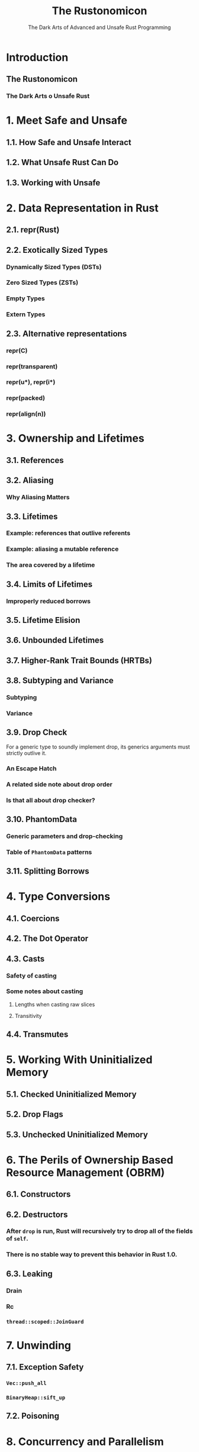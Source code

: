 #+TITLE: The Rustonomicon
#+SUBTITLE: The Dark Arts of Advanced and Unsafe Rust Programming
#+STARTUP: entitiespretty
#+STARTUP: indent
#+STARTUP: overview

* Introduction
** The Rustonomicon
*** The Dark Arts o Unsafe Rust

* 1. Meet Safe and Unsafe
** 1.1. How Safe and Unsafe Interact
** 1.2. What Unsafe Rust Can Do
** 1.3. Working with Unsafe

* 2. Data Representation in Rust
** 2.1. repr(Rust)
** 2.2. Exotically Sized Types
*** Dynamically Sized Types (DSTs)
*** Zero Sized Types (ZSTs)
*** Empty Types
*** Extern Types

** 2.3. Alternative representations
*** repr(C)
*** repr(transparent)
*** repr(u*), repr(i*)
*** repr(packed)
*** repr(align(n))

* 3. Ownership and Lifetimes
** 3.1. References
** 3.2. Aliasing
*** Why Aliasing Matters

** 3.3. Lifetimes
*** Example: references that outlive referents
*** Example: aliasing a mutable reference
*** The area covered by a lifetime

** 3.4. Limits of Lifetimes
*** Improperly reduced borrows

** 3.5. Lifetime Elision
** 3.6. Unbounded Lifetimes
** 3.7. Higher-Rank Trait Bounds (HRTBs)
** 3.8. Subtyping and Variance
*** Subtyping
*** Variance

** 3.9. Drop Check
**** For a generic type to soundly implement drop, its generics arguments must strictly outlive it.
*** An Escape Hatch
*** A related side note about drop order
*** Is that all about drop checker?

** 3.10. PhantomData
*** Generic parameters and drop-checking
*** Table of ~PhantomData~ patterns

** 3.11. Splitting Borrows

* 4. Type Conversions
** 4.1. Coercions
** 4.2. The Dot Operator
** 4.3. Casts
*** Safety of casting
*** Some notes about casting
**** Lengths when casting raw slices
**** Transitivity

** 4.4. Transmutes

* 5. Working With Uninitialized Memory
** 5.1. Checked Uninitialized Memory
** 5.2. Drop Flags
** 5.3. Unchecked Uninitialized Memory

* 6. The Perils of Ownership Based Resource Management (OBRM)
** 6.1. Constructors
** 6.2. Destructors
*** After ~drop~ is run, Rust will recursively try to drop all of the fields of ~self~.
*** There is no stable way to prevent this behavior in Rust 1.0.

** 6.3. Leaking
*** Drain
*** Rc
*** ~thread::scoped::JoinGuard~

* 7. Unwinding
** 7.1. Exception Safety
*** ~Vec::push_all~
*** ~BinaryHeap::sift_up~

** 7.2. Poisoning

* 8. Concurrency and Parallelism
** 8.1. Data Races and Race Conditions
*** However Rust does not prevent general race conditions

** 8.2. Send and Sync
*** Example

** 8.3. Atomics
*** Compiler Reordering
*** Hardware Reordering
*** Data Accesses
**** It is literally impossible to write correct synchronized code using only data accesses.

*** Sequentially Consistent
*** Acquire-Release
*** Relaxed

* 9. Example: Implementing Vec
** 9.1. Layout
** 9.2. Allocating Memory
** 9.3. Push and Pop
** 9.4. Deallocating
** 9.5. Deref
** 9.6. Insert and Remove
** 9.7. IntoIter
** 9.8. RawVec
** 9.9. Drain
** 9.10. Handling Zero-Sized Types
*** Allocating Zero-Sized Types
*** Iterating Zero-Sized Types

** 9.11. Final Code

* 10. Implementing Arc and Mutex
** 10.1. Implementing Arc
*** 10.1.1. Layout
*** 10.1.2. Base Code
**** Constructing the Arc
**** Send and Sync
**** Getting the ~ArcInner~
**** Deref
**** Code

*** 10.1.3. Cloning
*** 10.1.4. Dropping
*** 10.1.5. Final Code

* 11. Foreign Function Interface
** Introduction
** A note about libc
** Calling foreign functions
** Creating a safe interface
** Destructors
** Calling Rust code from C
*** Rust side
*** C side

** Callbacks from C code to Rust functions
** Targeting callbacks to Rust objects
** Asynchronous callbacks
** Linking
** Unsafe blocks
** Accessing foreign globals
** Foreign calling conventions
** Interoperability with foreign code
** Variadic functions
** The "nullable pointer optimization"
** FFI and unwinding
*** Rust ~panic~ with "C-unwind"
*** C++ ~throw~ with "C-unwind"
*** ~panic~ can be stopped at an ABI boundary
*** Catching ~panic~ preemptively

** Representing opaque structs

* 12. Beneath ~std~
** 12.1. ~#[panic_handler]~
